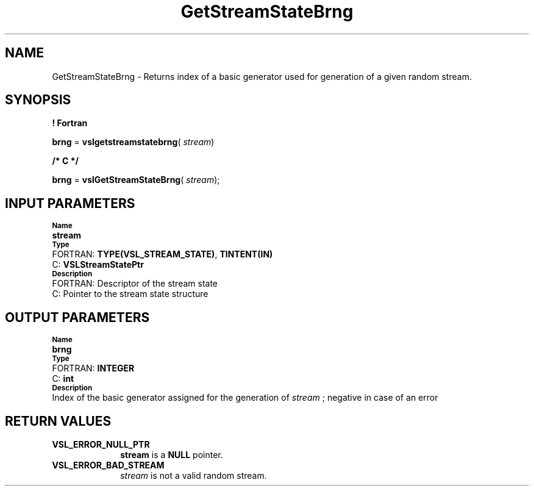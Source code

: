 .\" Copyright (c) 2002 \- 2008 Intel Corporation
.\" All rights reserved.
.\"
.TH GetStreamStateBrng 3 "Intel Corporation" "Copyright(C) 2002 \- 2008" "Intel(R) Math Kernel Library"
.SH NAME
GetStreamStateBrng \- Returns index of a basic generator used for generation of a given random stream.
.SH SYNOPSIS
.PP
.B ! Fortran
.PP
\fBbrng\fR = \fBvslgetstreamstatebrng\fR( \fIstream\fR)
.PP
.B /* C */
.PP
\fBbrng\fR = \fBvslGetStreamStateBrng\fR( \fIstream\fR);
.SH INPUT PARAMETERS
.PP
.SB Name
.br
\h\'1\'\fBstream\fR
.br
.SB Type
.br
\h\'2\'FORTRAN: \fBTYPE(VSL\(ulSTREAM\(ulSTATE)\fR, \fBTINTENT(IN)\fR
.br
\h\'2\'C:\h\'7\'\fBVSLStreamStatePtr\fR
.br
.SB Description
.br
\h\'2\'FORTRAN: Descriptor of the stream state
.br
\h\'2\'C:\h\'7\'Pointer to the stream state structure
.SH OUTPUT PARAMETERS
.PP
.SB Name
.br
\h\'1\'\fBbrng\fR
.br
.SB Type
.br
\h\'2\'FORTRAN: \fBINTEGER\fR
.br
\h\'2\'C:\h\'7\'\fBint\fR
.br
.SB Description
.br
\h\'1\'Index of the basic generator assigned for the generation of \fIstream\fR ; negative in case of an error
.SH RETURN VALUES
.PP

.TP 10
\fBVSL\(ulERROR\(ulNULL\(ulPTR\fR
.NL
\fBstream\fR is a \fBNULL\fR pointer.
.TP 10
\fBVSL\(ulERROR\(ulBAD\(ulSTREAM\fR
.NL
\fIstream\fR is not a valid random stream.

